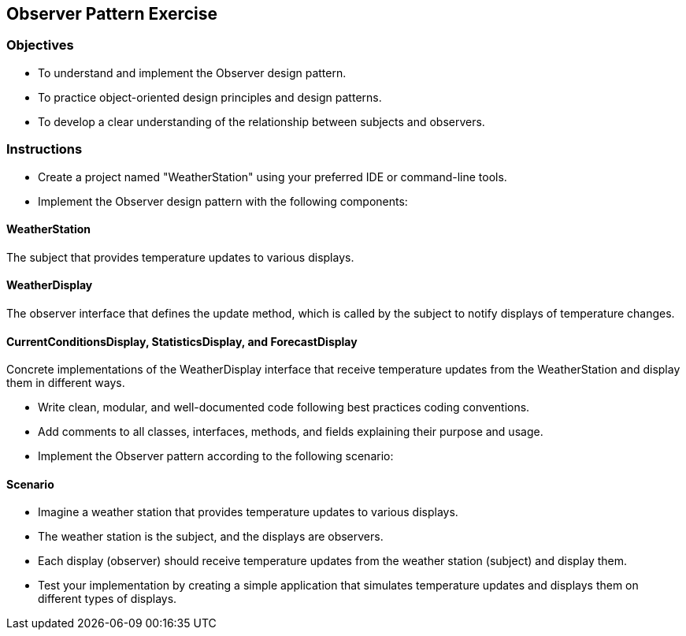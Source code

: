 
== Observer Pattern Exercise

=== Objectives

- To understand and implement the Observer design pattern.
- To practice object-oriented design principles and design patterns.
- To develop a clear understanding of the relationship between subjects and observers.

=== Instructions

- Create a project named "WeatherStation" using your preferred IDE or command-line tools.
- Implement the Observer design pattern with the following components:

==== WeatherStation
The subject that provides temperature updates to various displays.

==== WeatherDisplay
The observer interface that defines the update method, which is called by the subject to notify displays of temperature changes.

==== CurrentConditionsDisplay, StatisticsDisplay, and ForecastDisplay
Concrete implementations of the WeatherDisplay interface that receive temperature updates from the WeatherStation and display them in different ways.

- Write clean, modular, and well-documented code following best practices coding conventions.
- Add comments to all classes, interfaces, methods, and fields explaining their purpose and usage.
- Implement the Observer pattern according to the following scenario:

==== Scenario
- Imagine a weather station that provides temperature updates to various displays.
- The weather station is the subject, and the displays are observers.
- Each display (observer) should receive temperature updates from the weather station (subject) and display them.

- Test your implementation by creating a simple application that simulates temperature updates and displays them on different types of displays.
